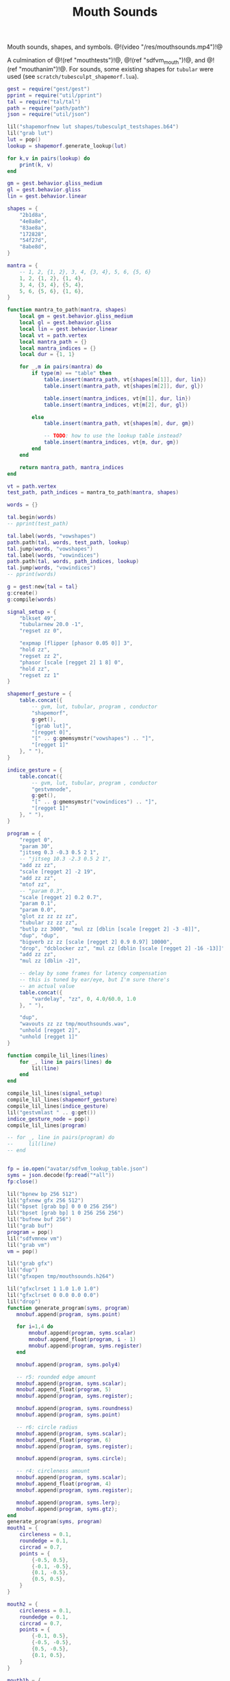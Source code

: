 #+TITLE: Mouth Sounds
Mouth sounds, shapes, and symbols.
@!(video "/res/mouthsounds.mp4")!@

A culmination of @!(ref "mouthtests")!@,
@!(ref "sdfvm_mouth")!@, and @!(ref "mouthanim")!@. For
sounds, some existing shapes for =tubular= were used (see
=scratch/tubesculpt_shapemorf.lua=).

#+NAME: mouthsounds.lua
#+BEGIN_SRC lua :tangle avatar/mouth/mouthsounds.lua
gest = require("gest/gest")
pprint = require("util/pprint")
tal = require("tal/tal")
path = require("path/path")
json = require("util/json")

lil("shapemorfnew lut shapes/tubesculpt_testshapes.b64")
lil("grab lut")
lut = pop()
lookup = shapemorf.generate_lookup(lut)

for k,v in pairs(lookup) do
    print(k, v)
end

gm = gest.behavior.gliss_medium
gl = gest.behavior.gliss
lin = gest.behavior.linear

shapes = {
    "2b1d8a",
    "4e8a8e",
    "83ae8a",
    "172828",
    "54f27d",
    "8abe8d",
}

mantra = {
    -- 1, 2, {1, 2}, 3, 4, {3, 4}, 5, 6, {5, 6}
    1, 2, {1, 2}, {1, 4},
    3, 4, {3, 4}, {5, 4},
    5, 6, {5, 6}, {1, 6},
}

function mantra_to_path(mantra, shapes)
    local gm = gest.behavior.gliss_medium
    local gl = gest.behavior.gliss
    local lin = gest.behavior.linear
    local vt = path.vertex
    local mantra_path = {}
    local mantra_indices = {}
    local dur = {1, 1}

    for _,m in pairs(mantra) do
        if type(m) == "table" then
            table.insert(mantra_path, vt{shapes[m[1]], dur, lin})
            table.insert(mantra_path, vt{shapes[m[2]], dur, gl})

            table.insert(mantra_indices, vt{m[1], dur, lin})
            table.insert(mantra_indices, vt{m[2], dur, gl})

        else
            table.insert(mantra_path, vt{shapes[m], dur, gm})

            -- TODO: how to use the lookup table instead?
            table.insert(mantra_indices, vt{m, dur, gm})
        end
    end

    return mantra_path, mantra_indices
end

vt = path.vertex
test_path, path_indices = mantra_to_path(mantra, shapes)

words = {}

tal.begin(words)
-- pprint(test_path)

tal.label(words, "vowshapes")
path.path(tal, words, test_path, lookup)
tal.jump(words, "vowshapes")
tal.label(words, "vowindices")
path.path(tal, words, path_indices, lookup)
tal.jump(words, "vowindices")
-- pprint(words)

g = gest:new{tal = tal}
g:create()
g:compile(words)

signal_setup = {
    "blkset 49",
    "tubularnew 20.0 -1",
    "regset zz 0",

    "expmap [flipper [phasor 0.05 0]] 3",
    "hold zz",
    "regset zz 2",
    "phasor [scale [regget 2] 1 8] 0",
    "hold zz",
    "regset zz 1"
}

shapemorf_gesture = {
    table.concat({
        -- gvm, lut, tubular, program , conductor
        "shapemorf",
        g:get(),
        "[grab lut]",
        "[regget 0]",
        "[" .. g:gmemsymstr("vowshapes") .. "]",
        "[regget 1]"
    }, " "),
}

indice_gesture = {
    table.concat({
        -- gvm, lut, tubular, program , conductor
        "gestvmnode",
        g:get(),
        "[" .. g:gmemsymstr("vowindices") .. "]",
        "[regget 1]"
    }, " "),
}

program = {
    "regget 0",
    "param 30",
    "jitseg 0.3 -0.3 0.5 2 1",
    -- "jitseg 10.3 -2.3 0.5 2 1",
    "add zz zz",
    "scale [regget 2] -2 19",
    "add zz zz",
    "mtof zz",
    -- "param 0.3",
    "scale [regget 2] 0.2 0.7",
    "param 0.1",
    "param 0.0",
    "glot zz zz zz zz",
    "tubular zz zz zz",
    "butlp zz 3000", "mul zz [dblin [scale [regget 2] -3 -8]]",
    "dup", "dup",
    "bigverb zz zz [scale [regget 2] 0.9 0.97] 10000",
    "drop", "dcblocker zz", "mul zz [dblin [scale [regget 2] -16 -13]]",
    "add zz zz",
    "mul zz [dblin -2]",

    -- delay by some frames for latency compensation
    -- this is tuned by ear/eye, but I'm sure there's
    -- an actual value
    table.concat({
        "vardelay", "zz", 0, 4.0/60.0, 1.0
    }, " "),

    "dup",
    "wavouts zz zz tmp/mouthsounds.wav",
    "unhold [regget 2]",
    "unhold [regget 1]"
}

function compile_lil_lines(lines)
    for _, line in pairs(lines) do
        lil(line)
    end
end

compile_lil_lines(signal_setup)
compile_lil_lines(shapemorf_gesture)
compile_lil_lines(indice_gesture)
lil("gestvmlast " .. g:get())
indice_gesture_node = pop()
compile_lil_lines(program)

-- for _, line in pairs(program) do
--     lil(line)
-- end


fp = io.open("avatar/sdfvm_lookup_table.json")
syms = json.decode(fp:read("*all"))
fp:close()

lil("bpnew bp 256 512")
lil("gfxnew gfx 256 512")
lil("bpset [grab bp] 0 0 0 256 256")
lil("bpset [grab bp] 1 0 256 256 256")
lil("bufnew buf 256")
lil("grab buf")
program = pop()
lil("sdfvmnew vm")
lil("grab vm")
vm = pop()

lil("grab gfx")
lil("dup")
lil("gfxopen tmp/mouthsounds.h264")

lil("gfxclrset 1 1.0 1.0 1.0")
lil("gfxclrset 0 0.0 0.0 0.0")
lil("drop")
function generate_program(syms, program)
   mnobuf.append(program, syms.point)

   for i=1,4 do
       mnobuf.append(program, syms.scalar)
       mnobuf.append_float(program, i - 1)
       mnobuf.append(program, syms.register)
   end

   mnobuf.append(program, syms.poly4)

   -- r5: rounded edge amount
   mnobuf.append(program, syms.scalar);
   mnobuf.append_float(program, 5)
   mnobuf.append(program, syms.register);

   mnobuf.append(program, syms.roundness)
   mnobuf.append(program, syms.point)

   -- r6: circle radius
   mnobuf.append(program, syms.scalar);
   mnobuf.append_float(program, 6)
   mnobuf.append(program, syms.register);

   mnobuf.append(program, syms.circle);

   -- r4: circleness amount
   mnobuf.append(program, syms.scalar);
   mnobuf.append_float(program, 4)
   mnobuf.append(program, syms.register);

   mnobuf.append(program, syms.lerp);
   mnobuf.append(program, syms.gtz);
end
generate_program(syms, program)
mouth1 = {
    circleness = 0.1,
    roundedge = 0.1,
    circrad = 0.7,
    points = {
        {-0.5, 0.5},
        {-0.1, -0.5},
        {0.1, -0.5},
        {0.5, 0.5},
    }
}

mouth2 = {
    circleness = 0.1,
    roundedge = 0.1,
    circrad = 0.7,
    points = {
        {-0.1, 0.5},
        {-0.5, -0.5},
        {0.5, -0.5},
        {0.1, 0.5},
    }
}

mouth1b = {
    circleness = 0.8,
    roundedge = 0.1,
    circrad = 0.7,
    points = {
        {-0.5, 0.5},
        {-0.1, -0.5},
        {0.1, -0.5},
        {0.5, 0.5},
    }
}

mouth2b = {
    circleness = 0.8,
    roundedge = 0.1,
    circrad = 0.7,
    points = {
        {-0.1, 0.5},
        {-0.5, -0.5},
        {0.5, -0.5},
        {0.1, 0.5},
    }
}

mouth3 = {
    circleness = 0.0,
    roundedge = 0.08,
    circrad = 0.7,
    points = {
        {-0.5, 0.02},
        {-0.5, -0.02},
        {0.5, -0.02},
        {0.5, 0.02},
    }
}

mouth3b = {
    circleness = 0.1,
    roundedge = 0.08,
    circrad = 0.7,
    points = {
        {-0.5, 0.02},
        {-0.5, -0.02},
        {0.5, -0.02},
        {0.5, 0.02},
    }
}

mouth4 = {
    circleness = 0.0,
    roundedge = 0.08,
    circrad = 0.7,
    points = {
        {-0.2, 0.6},
        {-0.02, -0.6},
        {0.02, -0.6},
        {0.2, 0.6},
    }
}

mouth4b = {
    circleness = 0.3,
    roundedge = 0.08,
    circrad = 0.7,
    points = {
        {-0.2, 0.6},
        {-0.02, -0.6},
        {0.02, -0.6},
        {0.2, 0.6},
    }
}

mouth5 = {
    circleness = 0.9,
    roundedge = 0.08,
    circrad = 0.4,
    points = {
        {-0.5, 0.5},
        {-0.1, -0.5},
        {0.1, -0.5},
        {0.5, 0.5},
    }
}

mouth1c = {
    circleness = 0.0,
    roundedge = 0.0,
    circrad = 0.7,
    points = {
        {-0.5, 0.5},
        {-0.1, -0.5},
        {0.1, -0.5},
        {0.5, 0.5},
    }
}

mouth2c = {
    circleness = 0.0,
    roundedge = 0.0,
    circrad = 0.7,
    points = {
        {-0.1, 0.5},
        {-0.5, -0.5},
        {0.5, -0.5},
        {0.1, 0.5},
    }
}

mouth6 = {
    circleness = 0.0,
    roundedge = 0.0,
    circrad = 0.7,
    points = {
        {-0.7, 0.7},
        {-0.4, -0.4},
        {0.4, -0.5},
        {0.5, 0.5},
    }
}

shearx = 0.2
mouth7 = {
    circleness = 0.1,
    roundedge = 0.05,
    circrad = 0.7,
    points = {
        {-0.3 + shearx, 0.5},
        {-0.3 - shearx, -0.5},
        {0.3 - shearx, -0.5},
        {0.3 + shearx, 0.5},
    }
}

shearx = 0.5
mouth7b = {
    circleness = 0.0,
    roundedge = 0.1,
    circrad = 0.7,
    points = {
        {-0.3 - shearx, 0.5},
        {-0.3 + shearx, -0.5},
        {0.3 + shearx, -0.5},
        {0.3 - shearx, 0.5},
    }
}

mouth2d = {
    circleness = 0.1,
    roundedge = 0.1,
    circrad = 0.7,
    points = {
        {-0.1, 0.5},
        {-0.8, 0.3},
        {0.8, 0.3},
        {0.1, 0.5},
    }
}

mouth1d = {
    circleness = 0.1,
    roundedge = 0.1,
    circrad = 0.7,
    points = {
        {-0.8, 0.5},
        {-0.1, 0.3},
        {0.1, 0.3},
        {0.8, 0.5},
    }
}


mouths = {
    -- mouth1, mouth2, mouth1b, mouth2b,
    -- mouth3, mouth3b, mouth4, mouth4b,
    -- mouth5, mouth1c, mouth2c, mouth6,
    -- mouth7, mouth7b, mouth2d, mouth1d
     
     mouth1, mouth4b, mouth7, mouth1c,
     mouth5, mouth1d, mouth4, mouth4b,
     mouth5, mouth1c, mouth2c, mouth6,
     mouth7, mouth7b, mouth2d, mouth1d
}

function apply_mouth_shape(vm, mouth)
    sdfvm.regset_scalar(vm, 4, mouth.circleness)
    sdfvm.regset_scalar(vm, 5, mouth.roundedge)
    sdfvm.regset_scalar(vm, 6, mouth.circrad)

    for i=1,4 do
        local p = mouth.points[i]
        sdfvm.regset_vec2(vm, i-1, p[1], p[2])
    end
end
function mouth_interp(m1, m2, pos)
    local newmouth = {}

    newmouth.circleness =
        pos*m2.circleness +
        (1 - pos)*m1.circleness

    newmouth.roundedge =
        pos*m2.roundedge +
        (1 - pos)*m1.roundedge

    newmouth.circrad =
        pos*m2.circrad +
        (1 - pos)*m1.circrad

    newmouth.points = {}
    for i=1,4 do
        newmouth.points[i] = {}
        newmouth.points[i][1] =
            pos*m2.points[i][1] +
            (1 - pos)*m1.points[i][1]
        newmouth.points[i][2] =
            pos*m2.points[i][2] +
            (1 - pos)*m1.points[i][2]
    end

    return newmouth
end

function draw_shape(shp, square_size, xoff, yoff)
    for c=1,#shp do
        col=string.byte(shp, c)
        col=tonumber(string.char(col), 16)
        for row=1,4 do
            local s = col & (1 << (row -1))
            if (s > 0) then
                lil(table.concat({
                    "bprectf",
                    "[bpget [grab bp] 1]",
                    (c - 1)*square_size+xoff, (row - 1)*square_size+yoff,
                    square_size, square_size, 1
                }, " "))
            end
        end
    end
end

function frame(fs)
    framenum = fs.framenum
    if (framenum % 60 == 0) then
        print(framenum)
    end
    lil("compute 15")
    local current_mouth, next_mouth, pos = gestvm_last_values(fs.gvm)
    -- print(current_mouth, next_mouth, pos)
    local m1 = mouths[current_mouth]
    local m2 = mouths[next_mouth]
    --local m2 = mouths[current_mouth]
    local ms = mouth_interp(m1, m2, pos)
    apply_mouth_shape(vm, ms)
    lil("bpfill [bpget [grab bp] 0] 0")
    lil("bpfill [bpget [grab bp] 1] 0")
    lil("grab gfx")
    lil("gfxfill 1")

    centerx = (256 // 2) - ((6*16) // 2)
    centery = (256 // 2) - ((4*16) // 2)
    centery_off1 = centery + math.floor((256//2)*pos)
    squaresz = math.floor(16*pos)
    centerx2 = (256 // 2) - ((6*squaresz) // 2)
    centery2 = (256 // 2) - ((4*squaresz) // 2)
    draw_shape(shapes[current_mouth], 16,
        centerx, centery_off1)
    draw_shape(shapes[next_mouth], squaresz,
        centerx2, centery2)


    lil("bpsdf [bpget [grab bp] 0] [grab vm] [grab buf]")
    lil("dup")
    lil("bptr [grab bp] 0 0 256 256 0 0 0")
    lil("dup")
    lil("bptr [grab bp] 0 256 256 256 0 256 0")
    lil("dup; gfxtransfer; gfxappend")
end
frame_state = {
    pos = 0,
    framenum = 0,
    next_mouth = 2,
    current_mouth = 1,
    gvm = indice_gesture_node
}
for i = 1, 60*45 do
    frame_state.framenum = i
    frame(frame_state)
end
lil([[
grab gfx
gfxclose
gfxmp4 tmp/mouthsounds.h264 tmp/mouthsounds.mp4
]])
--os.execute("ffmpeg -y -i tmp/mouthsounds.mp4 -pix_fmt yuv420p res/mouthsounds.mp4")
os.execute("ffmpeg -y -i tmp/mouthsounds.mp4 -i tmp/mouthsounds.wav -pix_fmt yuv420p -acodec aac res/mouthsounds.mp4")
#+END_SRC
